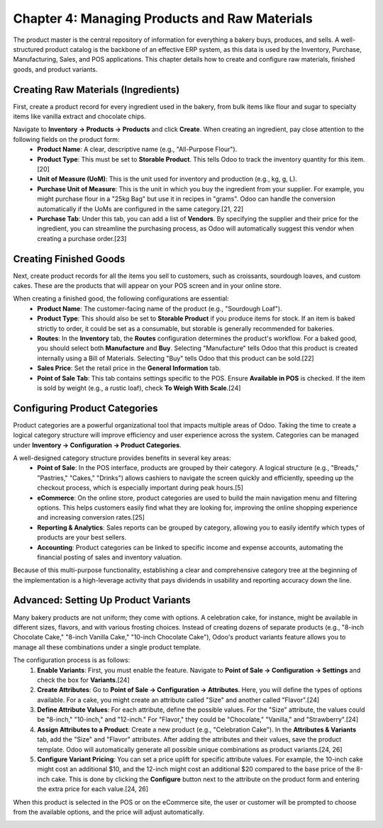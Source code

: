 ************************************************
Chapter 4: Managing Products and Raw Materials
************************************************

The product master is the central repository of information for everything a bakery buys, produces, and sells. A well-structured product catalog is the backbone of an effective ERP system, as this data is used by the Inventory, Purchase, Manufacturing, Sales, and POS applications. This chapter details how to create and configure raw materials, finished goods, and product variants.

Creating Raw Materials (Ingredients)
=========================================

First, create a product record for every ingredient used in the bakery, from bulk items like flour and sugar to specialty items like vanilla extract and chocolate chips.

Navigate to **Inventory -> Products -> Products** and click **Create**. When creating an ingredient, pay close attention to the following fields on the product form:
    *   **Product Name**: A clear, descriptive name (e.g., "All-Purpose Flour").
    *   **Product Type**: This must be set to **Storable Product**. This tells Odoo to track the inventory quantity for this item.[20]
    *   **Unit of Measure (UoM)**: This is the unit used for inventory and production (e.g., kg, g, L).
    *   **Purchase Unit of Measure**: This is the unit in which you buy the ingredient from your supplier. For example, you might purchase flour in a "25kg Bag" but use it in recipes in "grams". Odoo can handle the conversion automatically if the UoMs are configured in the same category.[21, 22]
    *   **Purchase Tab**: Under this tab, you can add a list of **Vendors**. By specifying the supplier and their price for the ingredient, you can streamline the purchasing process, as Odoo will automatically suggest this vendor when creating a purchase order.[23]

.. image:: /images/chapter4/raw_material_form.png
   :alt: Product form for a raw material like 'Flour', showing key fields.

Creating Finished Goods
============================

Next, create product records for all the items you sell to customers, such as croissants, sourdough loaves, and custom cakes. These are the products that will appear on your POS screen and in your online store.

When creating a finished good, the following configurations are essential:
    *   **Product Name**: The customer-facing name of the product (e.g., "Sourdough Loaf").
    *   **Product Type**: This should also be set to **Storable Product** if you produce items for stock. If an item is baked strictly to order, it could be set as a consumable, but storable is generally recommended for bakeries.
    *   **Routes**: In the **Inventory** tab, the **Routes** configuration determines the product's workflow. For a baked good, you should select both **Manufacture** and **Buy**. Selecting "Manufacture" tells Odoo that this product is created internally using a Bill of Materials. Selecting "Buy" tells Odoo that this product can be sold.[22]
    *   **Sales Price**: Set the retail price in the **General Information** tab.
    *   **Point of Sale Tab**: This tab contains settings specific to the POS. Ensure **Available in POS** is checked. If the item is sold by weight (e.g., a rustic loaf), check **To Weigh With Scale**.[24]

Configuring Product Categories
==================================

Product categories are a powerful organizational tool that impacts multiple areas of Odoo. Taking the time to create a logical category structure will improve efficiency and user experience across the system. Categories can be managed under **Inventory -> Configuration -> Product Categories**.

A well-designed category structure provides benefits in several key areas:
    *   **Point of Sale**: In the POS interface, products are grouped by their category. A logical structure (e.g., "Breads," "Pastries," "Cakes," "Drinks") allows cashiers to navigate the screen quickly and efficiently, speeding up the checkout process, which is especially important during peak hours.[5]
    *   **eCommerce**: On the online store, product categories are used to build the main navigation menu and filtering options. This helps customers easily find what they are looking for, improving the online shopping experience and increasing conversion rates.[25]
    *   **Reporting & Analytics**: Sales reports can be grouped by category, allowing you to easily identify which types of products are your best sellers.
    *   **Accounting**: Product categories can be linked to specific income and expense accounts, automating the financial posting of sales and inventory valuation.

Because of this multi-purpose functionality, establishing a clear and comprehensive category tree at the beginning of the implementation is a high-leverage activity that pays dividends in usability and reporting accuracy down the line.

Advanced: Setting Up Product Variants
==========================================

Many bakery products are not uniform; they come with options. A celebration cake, for instance, might be available in different sizes, flavors, and with various frosting choices. Instead of creating dozens of separate products (e.g., "8-inch Chocolate Cake," "8-inch Vanilla Cake," "10-inch Chocolate Cake"), Odoo's product variants feature allows you to manage all these combinations under a single product template.

The configuration process is as follows:
    1.  **Enable Variants**: First, you must enable the feature. Navigate to **Point of Sale -> Configuration -> Settings** and check the box for **Variants**.[24]
    2.  **Create Attributes**: Go to **Point of Sale -> Configuration -> Attributes**. Here, you will define the types of options available. For a cake, you might create an attribute called "Size" and another called "Flavor".[24]
    3.  **Define Attribute Values**: For each attribute, define the possible values. For the "Size" attribute, the values could be "8-inch," "10-inch," and "12-inch." For "Flavor," they could be "Chocolate," "Vanilla," and "Strawberry".[24]
    4.  **Assign Attributes to a Product**: Create a new product (e.g., "Celebration Cake"). In the **Attributes & Variants** tab, add the "Size" and "Flavor" attributes. After adding the attributes and their values, save the product template. Odoo will automatically generate all possible unique combinations as product variants.[24, 26]
    5.  **Configure Variant Pricing**: You can set a price uplift for specific attribute values. For example, the 10-inch cake might cost an additional $10, and the 12-inch might cost an additional $20 compared to the base price of the 8-inch cake. This is done by clicking the **Configure** button next to the attribute on the product form and entering the extra price for each value.[24, 26]

When this product is selected in the POS or on the eCommerce site, the user or customer will be prompted to choose from the available options, and the price will adjust automatically.

.. image:: /images/chapter4/product_variants_config.png
   :alt: Configuring attributes and variants for a cake product in Odoo.
